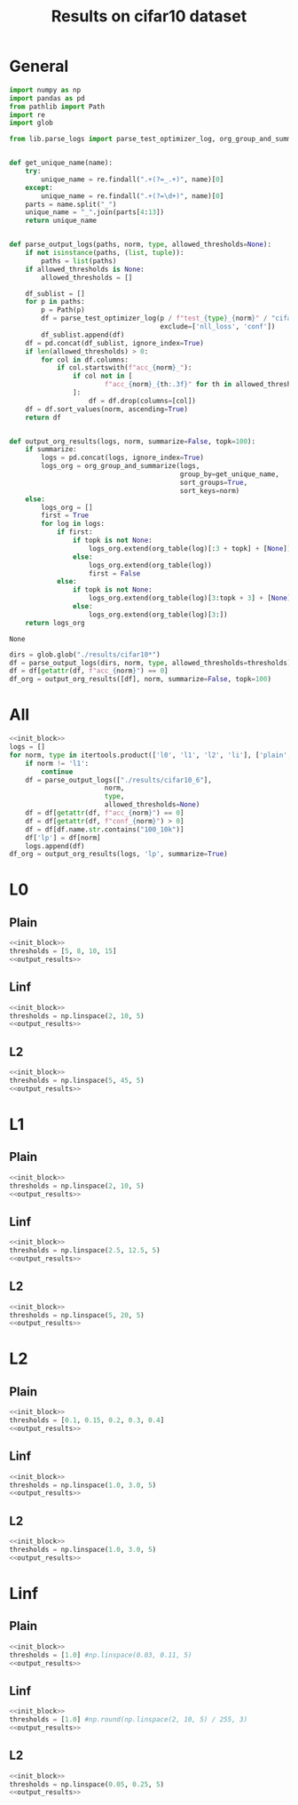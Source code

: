 #+options: tex:verbatim
#+TITLE: Results on cifar10 dataset

* General
#+NAME: init_block
#+BEGIN_SRC python
  import numpy as np
  import pandas as pd
  from pathlib import Path
  import re
  import glob

  from lib.parse_logs import parse_test_optimizer_log, org_group_and_summarize, org_table


  def get_unique_name(name):
      try:
          unique_name = re.findall(".+(?=_.+)", name)[0]
      except:
          unique_name = re.findall(".+(?=\d+)", name)[0]
      parts = name.split("_")
      unique_name = "_".join(parts[4:13])
      return unique_name


  def parse_output_logs(paths, norm, type, allowed_thresholds=None):
      if not isinstance(paths, (list, tuple)):
          paths = list(paths)
      if allowed_thresholds is None:
          allowed_thresholds = []

      df_sublist = []
      for p in paths:
          p = Path(p)
          df = parse_test_optimizer_log(p / f"test_{type}_{norm}" / "cifar10",
                                        exclude=['nll_loss', 'conf'])
          df_sublist.append(df)
      df = pd.concat(df_sublist, ignore_index=True)
      if len(allowed_thresholds) > 0:
          for col in df.columns:
              if col.startswith(f"acc_{norm}_"):
                  if col not in [
                          f"acc_{norm}_{th:.3f}" for th in allowed_thresholds
                  ]:
                      df = df.drop(columns=[col])
      df = df.sort_values(norm, ascending=True)
      return df


  def output_org_results(logs, norm, summarize=False, topk=100):
      if summarize:
          logs = pd.concat(logs, ignore_index=True)
          logs_org = org_group_and_summarize(logs,
                                             group_by=get_unique_name,
                                             sort_groups=True,
                                             sort_keys=norm)
      else:
          logs_org = []
          first = True
          for log in logs:
              if first:
                  if topk is not None:
                      logs_org.extend(org_table(log)[:3 + topk] + [None])
                  else:
                      logs_org.extend(org_table(log))
                      first = False
              else:
                  if topk is not None:
                      logs_org.extend(org_table(log)[3:topk + 3] + [None])
                  else:
                      logs_org.extend(org_table(log)[3:])
      return logs_org
#+END_SRC

#+RESULTS: init_block
: None

#+NAME: output_results
#+BEGIN_SRC python :noweb yes
  dirs = glob.glob("./results/cifar10*")
  df = parse_output_logs(dirs, norm, type, allowed_thresholds=thresholds)
  df = df[getattr(df, f"acc_{norm}") == 0]
  df_org = output_org_results([df], norm, summarize=False, topk=100)
#+END_SRC

#+RESULTS: output_results

* All
#+BEGIN_SRC python :noweb yes :results value :return df_org
  <<init_block>>
  logs = []
  for norm, type in itertools.product(['l0', 'l1', 'l2', 'li'], ['plain', 'linf', 'l2']):
      if norm != 'l1':
          continue
      df = parse_output_logs(["./results/cifar10_6"],
                          norm,
                          type,
                          allowed_thresholds=None)
      df = df[getattr(df, f"acc_{norm}") == 0]
      df = df[getattr(df, f"conf_{norm}") > 0]
      df = df[df.name.str.contains("100_10k")]
      df['lp'] = df[norm]
      logs.append(df)
  df_org = output_org_results(logs, 'lp', summarize=True)
#+END_SRC

#+RESULTS:

* L0
** Plain
#+BEGIN_SRC python :noweb yes :var norm="l0" :var type="plain" :results value :return df_org
  <<init_block>>
  thresholds = [5, 8, 10, 15]
  <<output_results>>
#+END_SRC

#+RESULTS:

** Linf
#+BEGIN_SRC python :noweb yes :var norm="l0" :var type="linf" :results value :return df_org
  <<init_block>>
  thresholds = np.linspace(2, 10, 5)
  <<output_results>>
#+END_SRC

#+RESULTS:

** L2
#+BEGIN_SRC python :noweb yes :var norm="l0" :var type="l2" :results value :return df_org
  <<init_block>>
  thresholds = np.linspace(5, 45, 5)
  <<output_results>>
#+END_SRC

#+RESULTS:

* L1
** Plain
#+BEGIN_SRC python :noweb yes :var norm="l1" :var type="plain" :results value :return df_org
  <<init_block>>
  thresholds = np.linspace(2, 10, 5)
  <<output_results>>
#+END_SRC

#+RESULTS:

** Linf
#+BEGIN_SRC python :noweb yes :var norm="l1" :var type="linf" :results value :return df_org
  <<init_block>>
  thresholds = np.linspace(2.5, 12.5, 5)
  <<output_results>>
#+END_SRC

#+RESULTS:

** L2
#+BEGIN_SRC python :noweb yes :var norm="l1" :var type="l2" :results value :return df_org
  <<init_block>>
  thresholds = np.linspace(5, 20, 5)
  <<output_results>>
#+END_SRC

#+RESULTS:

* L2
** Plain
#+BEGIN_SRC python :noweb yes :var norm="l2" :var type="plain" :results value :return df_org
  <<init_block>>
  thresholds = [0.1, 0.15, 0.2, 0.3, 0.4]
  <<output_results>>
#+END_SRC

#+RESULTS:

** Linf
#+BEGIN_SRC python :noweb yes :var norm="l2" :var type="linf" :results value :return df_org
  <<init_block>>
  thresholds = np.linspace(1.0, 3.0, 5)
  <<output_results>>
#+END_SRC

#+RESULTS:

** L2
#+BEGIN_SRC python :noweb yes :var norm="l2" :var type="l2" :results value :return df_org
  <<init_block>>
  thresholds = np.linspace(1.0, 3.0, 5)
  <<output_results>>
#+END_SRC

#+RESULTS:

* Linf
** Plain
#+BEGIN_SRC python :noweb yes :var norm="li" :var type="plain" :results value :return df_org
  <<init_block>>
  thresholds = [1.0] #np.linspace(0.03, 0.11, 5)
  <<output_results>>
#+END_SRC

#+RESULTS:

** Linf
#+BEGIN_SRC python :noweb yes :var norm="li" :var type="linf" :results value :return df_org
  <<init_block>>
  thresholds = [1.0] #np.round(np.linspace(2, 10, 5) / 255, 3)
  <<output_results>>
#+END_SRC

#+RESULTS:

** L2
#+BEGIN_SRC python :noweb yes :var norm="li" :var type="l2" :results value :return df_org
  <<init_block>>
  thresholds = np.linspace(0.05, 0.25, 5)
  <<output_results>>
#+END_SRC

#+RESULTS:

* COMMENT Local Variables
# Local Variables:
# org-confirm-babel-evaluate: nil
# End:
